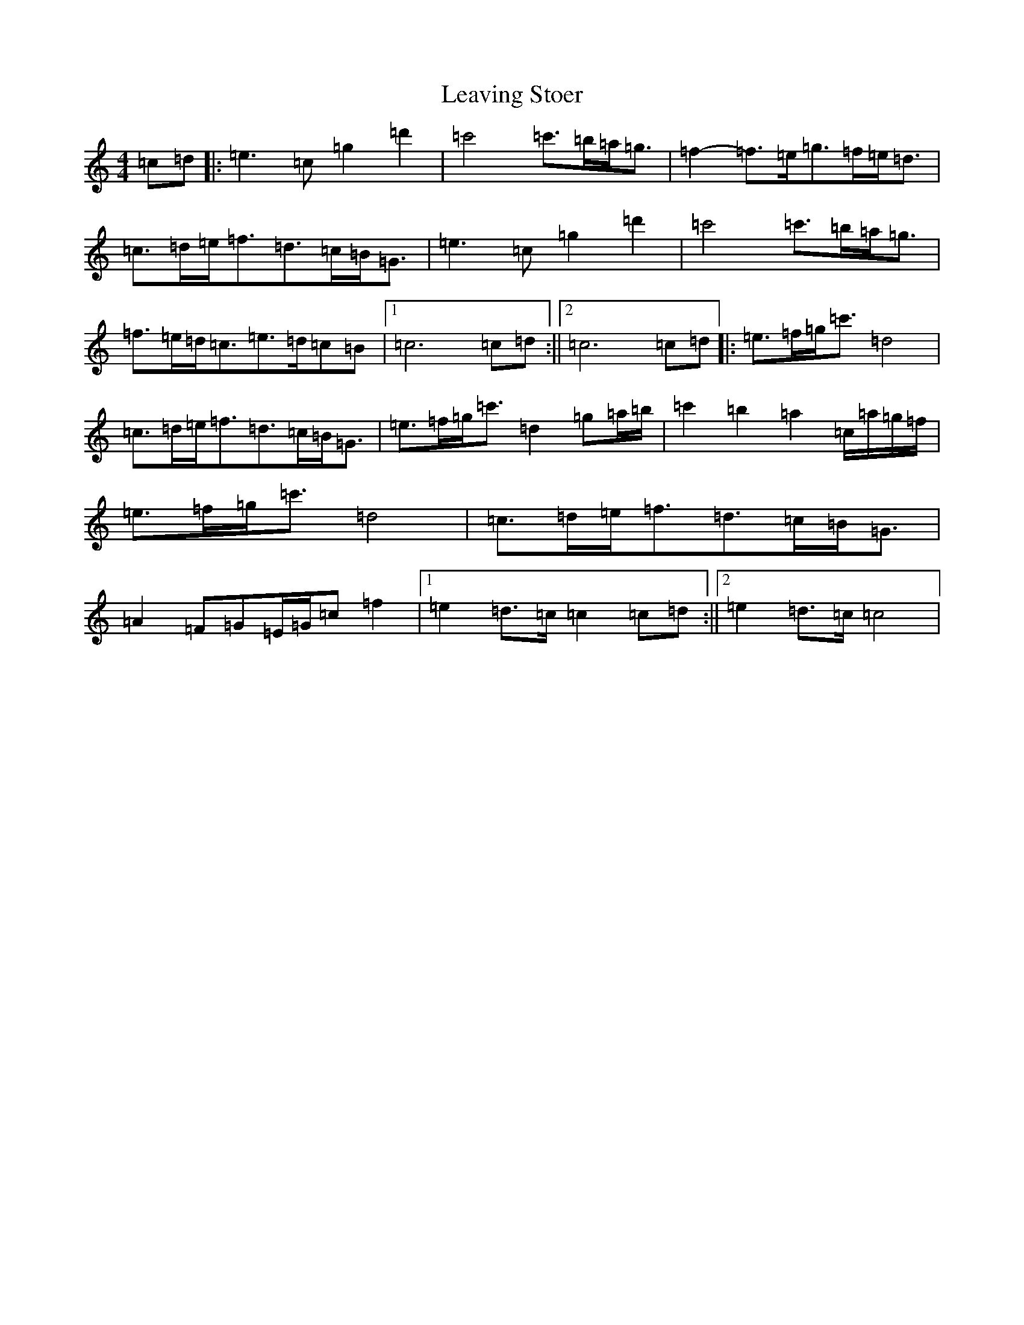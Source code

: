 X: 12295
T: Leaving Stoer
S: https://thesession.org/tunes/4400#setting4400
R: strathspey
M:4/4
L:1/8
K: C Major
=c=d|:=e3=c=g2=d'2|=c'4=c'>=b=a<=g|=f2-=f>=e=g>=f=e<=d|=c>=d=e<=f=d>=c=B<=G|=e3=c=g2=d'2|=c'4=c'>=b=a<=g|=f>=e=d<=c=e>=d=c=B|1=c6=c=d:||2=c6=c=d|:=e>=f=g<=c'=d4|=c>=d=e<=f=d>=c=B<=G|=e>=f=g<=c'=d2=g=a/2=b/2|=c'2=b2=a2=c/2=a/2=g/2=f/2|=e>=f=g<=c'=d4|=c>=d=e<=f=d>=c=B<=G|=A2=F=G=E/2=G/2=c=f2|1=e2=d>=c=c2=c=d:||2=e2=d>=c=c4|